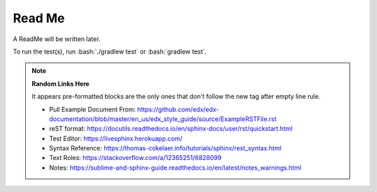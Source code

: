 .. role:: bash(code)
   :language: bash

=======
Read Me
=======

A ReadMe will be written later.

To run the test(s), run :bash:`./gradlew test` or :bash:`gradlew test`.

.. note::
    **Random Links Here**

    It appears pre-formatted blocks are the only ones that don't follow the new tag after empty line rule.

    * Pull Example Document From: https://github.com/edx/edx-documentation/blob/master/en_us/edx_style_guide/source/ExampleRSTFile.rst
    * reST format: https://docutils.readthedocs.io/en/sphinx-docs/user/rst/quickstart.html
    * Test Editor: https://livesphinx.herokuapp.com/
    * Syntax Reference: https://thomas-cokelaer.info/tutorials/sphinx/rest_syntax.html
    * Text Roles: https://stackoverflow.com/a/12365251/6828099
    * Notes: https://sublime-and-sphinx-guide.readthedocs.io/en/latest/notes_warnings.html
